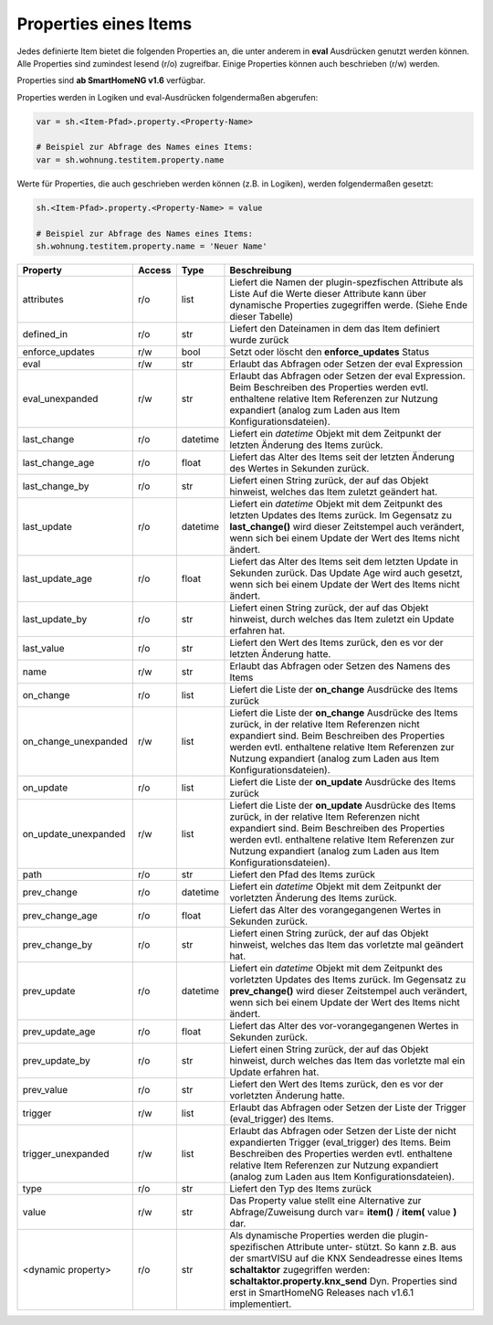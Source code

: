 .. index:: Items; Properties
.. index:: Properties; Items

.. role:: bluesup
.. role:: redsup


Properties eines Items
======================

Jedes definierte Item bietet die folgenden Properties an, die unter anderem in **eval** Ausdrücken
genutzt werden können. Alle Properties sind zumindest lesend (r/o) zugreifbar. Einige Properties können
auch beschrieben (r/w) werden.

Properties sind **ab SmartHomeNG v1.6** verfügbar.


Properties werden in Logiken und eval-Ausdrücken folgendermaßen abgerufen:

.. code::

    var = sh.<Item-Pfad>.property.<Property-Name>

    # Beispiel zur Abfrage des Names eines Items:
    var = sh.wohnung.testitem.property.name


Werte für Properties, die auch geschrieben werden können (z.B. in Logiken), werden folgendermaßen gesetzt:

.. code::

    sh.<Item-Pfad>.property.<Property-Name> = value

    # Beispiel zur Abfrage des Names eines Items:
    sh.wohnung.testitem.property.name = 'Neuer Name'


+----------------------+------------+----------+------------------------------------------------------------------------------+
| **Property**         | **Access** | **Type** | **Beschreibung**                                                             |
+======================+============+==========+==============================================================================+
| attributes           | r/o        | list     | Liefert die Namen der plugin-spezfischen Attribute als Liste                 |
|                      |            |          | Auf die Werte dieser Attribute kann über dynamische Properties zugegriffen   |
|                      |            |          | werde. (Siehe Ende dieser Tabelle)                                           |
+----------------------+------------+----------+------------------------------------------------------------------------------+
| defined_in           | r/o        | str      | Liefert den Dateinamen in dem das Item definiert wurde zurück                |
+----------------------+------------+----------+------------------------------------------------------------------------------+
| enforce_updates      | r/w        | bool     | Setzt oder löscht den **enforce_updates** Status                             |
+----------------------+------------+----------+------------------------------------------------------------------------------+
| eval                 | r/w        | str      | Erlaubt das Abfragen oder Setzen der eval Expression                         |
+----------------------+------------+----------+------------------------------------------------------------------------------+
| eval_unexpanded      | r/w        | str      | Erlaubt das Abfragen oder Setzen der eval Expression. Beim Beschreiben des   |
|                      |            |          | Properties werden evtl. enthaltene relative Item Referenzen zur Nutzung      |
|                      |            |          | expandiert (analog zum Laden aus Item Konfigurationsdateien).                |
+----------------------+------------+----------+------------------------------------------------------------------------------+
| last_change          | r/o        | datetime | Liefert ein *datetime* Objekt mit dem Zeitpunkt der letzten Änderung des     |
|                      |            |          | Items zurück.                                                                |
+----------------------+------------+----------+------------------------------------------------------------------------------+
| last_change_age      | r/o        | float    | Liefert das Alter des Items seit der letzten Änderung des Wertes in Sekunden |
|                      |            |          | zurück.                                                                      |
+----------------------+------------+----------+------------------------------------------------------------------------------+
| last_change_by       | r/o        | str      | Liefert einen String zurück, der auf das Objekt hinweist, welches das Item   |
|                      |            |          | zuletzt geändert hat.                                                        |
+----------------------+------------+----------+------------------------------------------------------------------------------+
| last_update          | r/o        | datetime | Liefert ein *datetime* Objekt mit dem Zeitpunkt des letzten Updates des      |
|                      |            |          | Items zurück. Im Gegensatz zu **last_change()** wird dieser Zeitstempel auch |
|                      |            |          | verändert, wenn sich bei einem Update der Wert des Items nicht ändert.       |
+----------------------+------------+----------+------------------------------------------------------------------------------+
| last_update_age      | r/o        | float    | Liefert das Alter des Items seit dem letzten Update in Sekunden zurück. Das  |
|                      |            |          | Update Age wird auch gesetzt, wenn sich bei einem Update der Wert des Items  |
|                      |            |          | nicht ändert.                                                                |
+----------------------+------------+----------+------------------------------------------------------------------------------+
| last_update_by       | r/o        | str      | Liefert einen String zurück, der auf das Objekt hinweist, durch welches das  |
|                      |            |          | Item zuletzt ein Update erfahren hat.                                        |
+----------------------+------------+----------+------------------------------------------------------------------------------+
| last_value           | r/o        | str      | Liefert den Wert des Items zurück, den es vor der letzten Änderung hatte.    |
+----------------------+------------+----------+------------------------------------------------------------------------------+
| name                 | r/w        | str      | Erlaubt das Abfragen oder Setzen des Namens des Items                        |
+----------------------+------------+----------+------------------------------------------------------------------------------+
| on_change            | r/o        | list     | Liefert die Liste der **on_change** Ausdrücke des Items zurück               |
+----------------------+------------+----------+------------------------------------------------------------------------------+
| on_change_unexpanded | r/w        | list     | Liefert die Liste der **on_change** Ausdrücke des Items zurück, in der       |
|                      |            |          | relative Item Referenzen nicht expandiert sind. Beim Beschreiben des         |
|                      |            |          | Properties werden evtl. enthaltene relative Item Referenzen zur Nutzung      |
|                      |            |          | expandiert (analog zum Laden aus Item Konfigurationsdateien).                |
+----------------------+------------+----------+------------------------------------------------------------------------------+
| on_update            | r/o        | list     | Liefert die Liste der **on_update** Ausdrücke des Items zurück               |
+----------------------+------------+----------+------------------------------------------------------------------------------+
| on_update_unexpanded | r/w        | list     | Liefert die Liste der **on_update** Ausdrücke des Items zurück, in der       |
|                      |            |          | relative Item Referenzen nicht expandiert sind. Beim Beschreiben des         |
|                      |            |          | Properties werden evtl. enthaltene relative Item Referenzen zur Nutzung      |
|                      |            |          | expandiert (analog zum Laden aus Item Konfigurationsdateien).                |
+----------------------+------------+----------+------------------------------------------------------------------------------+
| path                 | r/o        | str      | Liefert den Pfad des Items zurück                                            |
+----------------------+------------+----------+------------------------------------------------------------------------------+
| prev_change          | r/o        | datetime | Liefert ein *datetime* Objekt mit dem Zeitpunkt der vorletzten Änderung des  |
|                      |            |          | Items zurück.                                                                |
+----------------------+------------+----------+------------------------------------------------------------------------------+
| prev_change_age      | r/o        | float    | Liefert das Alter des vorangegangenen Wertes in Sekunden zurück.             |
+----------------------+------------+----------+------------------------------------------------------------------------------+
| prev_change_by       | r/o        | str      | Liefert einen String zurück, der auf das Objekt hinweist, welches das Item   |
|                      |            |          | das vorletzte mal geändert hat.                                              |
+----------------------+------------+----------+------------------------------------------------------------------------------+
| prev_update          | r/o        | datetime | Liefert ein *datetime* Objekt mit dem Zeitpunkt des vorletzten Updates des   |
|                      |            |          | Items zurück. Im Gegensatz zu **prev_change()** wird dieser Zeitstempel auch |
|                      |            |          | verändert, wenn sich bei einem Update der Wert des Items nicht ändert.       |
+----------------------+------------+----------+------------------------------------------------------------------------------+
| prev_update_age      | r/o        | float    | Liefert das Alter des vor-vorangegangenen Wertes in Sekunden zurück.         |
+----------------------+------------+----------+------------------------------------------------------------------------------+
| prev_update_by       | r/o        | str      | Liefert einen String zurück, der auf das Objekt hinweist, durch welches das  |
|                      |            |          | Item das vorletzte mal ein Update erfahren hat.                              |
+----------------------+------------+----------+------------------------------------------------------------------------------+
| prev_value           | r/o        | str      | Liefert den Wert des Items zurück, den es vor der vorletzten Änderung hatte. |
+----------------------+------------+----------+------------------------------------------------------------------------------+
| trigger              | r/w        | list     | Erlaubt das Abfragen oder Setzen der Liste der Trigger (eval_trigger) des    |
|                      |            |          | Items.                                                                       |
+----------------------+------------+----------+------------------------------------------------------------------------------+
| trigger_unexpanded   | r/w        | list     | Erlaubt das Abfragen oder Setzen der Liste der nicht expandierten Trigger    |
|                      |            |          | (eval_trigger) des Items. Beim Beschreiben des Properties werden evtl.       |
|                      |            |          | enthaltene relative Item Referenzen zur Nutzung expandiert (analog zum       |
|                      |            |          | Laden aus Item Konfigurationsdateien).                                       |
+----------------------+------------+----------+------------------------------------------------------------------------------+
| type                 | r/o        | str      | Liefert den Typ des Items zurück                                             |
+----------------------+------------+----------+------------------------------------------------------------------------------+
| value                | r/w        | str      | Das Property value stellt eine Alternative zur Abfrage/Zuweisung durch       |
|                      |            |          | var= **item()** / **item(** value **)** dar.                                 |
+----------------------+------------+----------+------------------------------------------------------------------------------+
| <dynamic property>   | r/o        | str      | Als dynamische Properties werden die plugin-spezifischen Attribute unter-    |
|                      |            |          | stützt. So kann z.B. aus der smartVISU auf die KNX Sendeadresse eines Items  |
|                      |            |          | **schaltaktor** zugegriffen werden: **schaltaktor.property.knx_send**        |
|                      |            |          | Dyn. Properties sind erst in SmartHomeNG Releases nach v1.6.1 implementiert. |
+----------------------+------------+----------+------------------------------------------------------------------------------+
